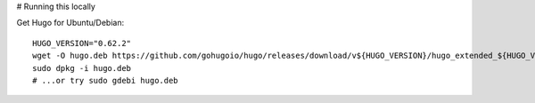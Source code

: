 # Running this locally

Get Hugo for Ubuntu/Debian::

  HUGO_VERSION="0.62.2"
  wget -O hugo.deb https://github.com/gohugoio/hugo/releases/download/v${HUGO_VERSION}/hugo_extended_${HUGO_VERSION}_Linux-64bit.deb
  sudo dpkg -i hugo.deb
  # ...or try sudo gdebi hugo.deb
